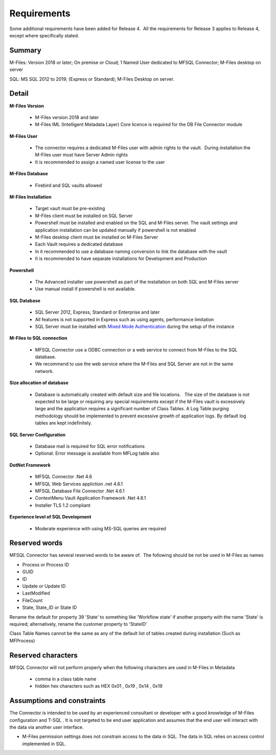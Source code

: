 Requirements
============

Some additional requirements have been added for Release 4.  All the
requirements for Release 3 applies to Release 4, except where
specifically stated.

Summary
~~~~~~~

M-Files: Version 2018 or later; On premise or Cloud; 1 Named User
dedicated to MFSQL Connector; M-Files desktop on server

SQL: MS SQL 2012 to 2019; (Express or Standard); M-Files Desktop on
server.

Detail
~~~~~~

**M-Files Version**

 - M-Files version 2018 and later
 - M-Files IML (Intelligent Metadata Layer) Core licence is required for the DB File Connector module

**M-Files User**

 - The connector requires a dedicated M-Files user with admin rights to the vault.  During installation the M-Files user must have Server Admin rights
 - It is recommended to assign a named user license to the user

**M-Files Database**

 - Firebird and SQL vaults allowed

**M-Files Installation**

 - Target vault must be pre-existing
 - M-Files client must be installed on SQL Server
 - Powershell must be installed and enabled on the SQL and M-Files server. The vault settings and application installation can be updated manually if powershell is not enabled
 - M-Files desktop client must be installed on M-Files Server
 - Each Vault requires a dedicated database
 - In it recommended to use a database naming conversion to link the database with the vault
 - It is recommended to have separate installations for Development and Production

**Powershell**

 - The Advanced installer use powershell as part of the installation on both SQL and M-Files server
 - Use manual install if powershell is not available.

**SQL Database**

 - SQL Server 2012, Express, Standard or Enterprise and later
 - All features is not supported in Express such as using agents, performance limitation
 - SQL Server must be installed with `Mixed Mode Authentication <https://docs.microsoft.com/en-us/sql/database-engine/configure-windows/change-server-authentication-mode>`__ during the setup of the instance

**M-Files to SQL connection**

 - MFSQL Connector use a ODBC connection or a web service to connect from M-Files to the SQL database.
 - We recommend to use the web service where the M-Files and SQL Server are not in the same network.

**Size allocation of database**

 - Database is automatically created with default size and file locations.   The size of the database is not expected to be large or requiring any special requirements except if the M-Files vault is excessively large and the application requires a significant number of Class Tables. A Log Table purging methodology should be implemented to prevent excessive growth of application logs. By default log tables are kept indefinitely.

**SQL Server Configuration**

 - Database mail is required for SQL error notifications
 - Optional. Error message is available from MFLog table also

**DotNet Framework**

 - MFSQL Connector .Net 4.6
 - MFSQL Web Services appliction .net 4.6.1
 - MFSQL Database File Connector .Net 4.6.1
 - ContextMenu Vault Application Framework .Net 4.6.1
 - Installer TLS 1.2 compliant

**Experience level of SQL Development**

 - Moderate experience with using MS-SQL queries are required

Reserved words
~~~~~~~~~~~~~~

MFSQL Connector has several reserved words to be aware of.  The
following should be not be used in M-Files as names

-  Process or Process ID
-  GUID
-  ID
-  Update or Update ID
-  LastModified
-  FileCount
-  State, State_ID or State ID

Rename the default for property 39 'State' to something like 'Workflow
state' if another property with the name 'State' is required;
alternatively, rename the customer property to 'StateID'

Class Table Names cannot be the same as any of the default list of
tables created during installation (Such as MFProcess) 

Reserved characters
~~~~~~~~~~~~~~~~~~~

MFSQL Connector will not perform properly when the following characters are used in M-Files in Metadata

 - comma in a class table name
 - hidden hex characters such as HEX 0x01 , 0x19 , 0x14 , 0x19

Assumptions and constraints
~~~~~~~~~~~~~~~~~~~~~~~~~~~

The Connector is intended to be used by an experienced consultant or
developer with a good knowledge of M-Files configuration and T-SQL . It
is not targeted to be end user application and assumes that the end user
will interact with the data via another user interface.

-  M-Files permission settings does not constrain access to the data in
   SQL. The data in SQL relies on access control implemented in SQL.
